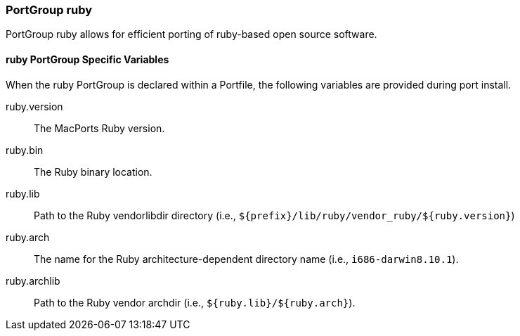 [[reference.portgroup.ruby]]
=== PortGroup ruby

PortGroup ruby allows for efficient porting of ruby-based open source
software.

[[reference.portgroup.ruby.variables]]
==== ruby PortGroup Specific Variables

When the ruby PortGroup is declared within a Portfile, the following
variables are provided during port install.

ruby.version::
  The MacPorts Ruby version.
ruby.bin::
  The Ruby binary location.
ruby.lib::
  Path to the Ruby vendorlibdir directory (i.e.,
  `${prefix}/lib/ruby/vendor_ruby/${ruby.version}`)
ruby.arch::
  The name for the Ruby architecture-dependent directory name (i.e.,
  `i686-darwin8.10.1`).
ruby.archlib::
  Path to the Ruby vendor archdir (i.e., `${ruby.lib}/${ruby.arch}`).
